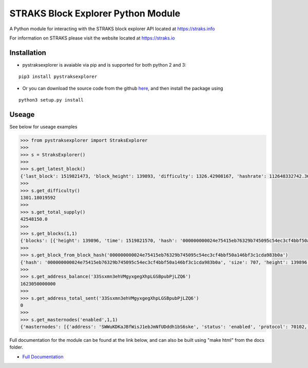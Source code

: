 STRAKS Block Explorer Python Module
===================================

.. image:: straks_icon.png

A Python module for interacting with the STRAKS block explorer API located at https://straks.info

For information on STRAKS please visit the website located at https://straks.io


Installation
~~~~~~~~~~~~

* pystraksexplorer is avaiable via pip and is supported for both python 2 and 3:

::

   pip3 install pystraksexplorer


* Or you can download the source code from the github `here <https://github.com/fre3man/pystraksexplorer>`_, and then install the package using

::

    python3 setup.py install

Useage
~~~~~~~~~~~~

See below for useage examples

.. code:: python

    >>> from pystraksexplorer import StraksExplorer
    >>>
    >>> s = StraksExplorer()
    >>>
    >>> s.get_latest_block()
    {'last_block': 1519821473, 'block_height': 139893, 'difficulty': 1326.42908167, 'hashrate': 112648332742.3684, 'total_coins': 42548130, 'circulating_coins': 2047421.0002712, 'total_txs': 195600, 'total_size': 108500529}
    >>>
    >>> s.get_difficulty()
    1301.18019592
    >>>
    >>> s.get_total_supply()
    42548150.0
    >>>
    >>> s.get_blocks(1,1)
    {'blocks': [{'height': 139896, 'time': 1519821570, 'hash': '000000000024e75415eb76329b745095c54ec3cf4bbf50a146bf3c1cda983b0a', 'size': 707, 'difficulty': 1323.18032665, 'txlength': 3, 'value': 16.59875252}], 'length': 1, 'pagination': {'totalBlocks': 139897, 'totalPages': 139897, 'currentPage': 1, 'limit': 1}}
    >>>
    >>> s.get_block_from_block_hash('000000000024e75415eb76329b745095c54ec3cf4bbf50a146bf3c1cda983b0a')
    {'hash': '000000000024e75415eb76329b745095c54ec3cf4bbf50a146bf3c1cda983b0a', 'size': 707, 'height': 139896, 'version': 536870912, 'merkleroot': 'a2244e8afd226517830d2a13b49581eb5c970d46af30daf5d614238bf594ad5e', 'tx': ['b1fdcbae4ec2817dae32db1ea4b69cc324f885768a932fea9f8dafb655e9481c', 'f6004c28c9950a12150f8327507534d2f0dbcaef3262668cbd81870ef6e374f0', 'be25c161e4be9503d3e1f8535968dd0c62dd592baa833abf1d31e281779a769b'], 'time': 1519821570, 'nonce': 2085421746, 'bits': '1b318745', 'difficulty': 1323.18032665, 'chainwork': '000000000000000000000000000000000000000000000000104c8f7548d78b30', 'confirmations': 5, 'previousblockhash': '0000000000061ff0bdf7eec0bcb54fe5d20af2ddbfa1bbf675b40cbae6a37b2e', 'nextblockhash': '00000000001d04f4e8bbab59eb49dbd0b9f208cad11e909438e26b83ff1daaa8', 'reward': 10, 'value': 16.59884292, 'isMainChain': True, 'poolInfo': {}}
    >>>
    >>> s.get_address_balance('33Ssxmn3ehVMgyxgegXhpLGSBpubPjLZQ6')
    1623050000000
    >>>
    >>> s.get_address_total_sent('33Ssxmn3ehVMgyxgegXhpLGSBpubPjLZQ6')
    0
    >>>
    >>> s.get_masternodes('enabled',1,1)
    {'masternodes': [{'address': 'SWWuKDKaJBfWisJ1ebJmNfUDddh1bS6ske', 'status': 'enabled', 'protocol': 70102, 'active': 268501, 'txIn': '5c59eac2e18fb87e1df56afbc73667c3fc70922283e53c1f3071b87629f0e018', 'lastSeen': 1519823363, 'lastUpdate': 1519823400}], 'pagination': {'totalMasternodes': 91, 'totalPages': 91, 'currentPage': 1, 'limit': 1}}


Full documentation for the module can be found at the link below, and can also be built using "make html" from the docs folder.

- `Full Documentation <http://pystraksexplorer.readthedocs.io/en/latest/>`_



